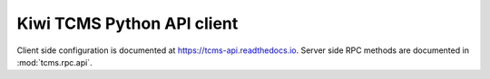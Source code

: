 .. _api:

Kiwi TCMS Python API client
===========================

Client side configuration is documented at https://tcms-api.readthedocs.io.
Server side RPC methods are documented in :mod:`tcms.rpc.api`.
